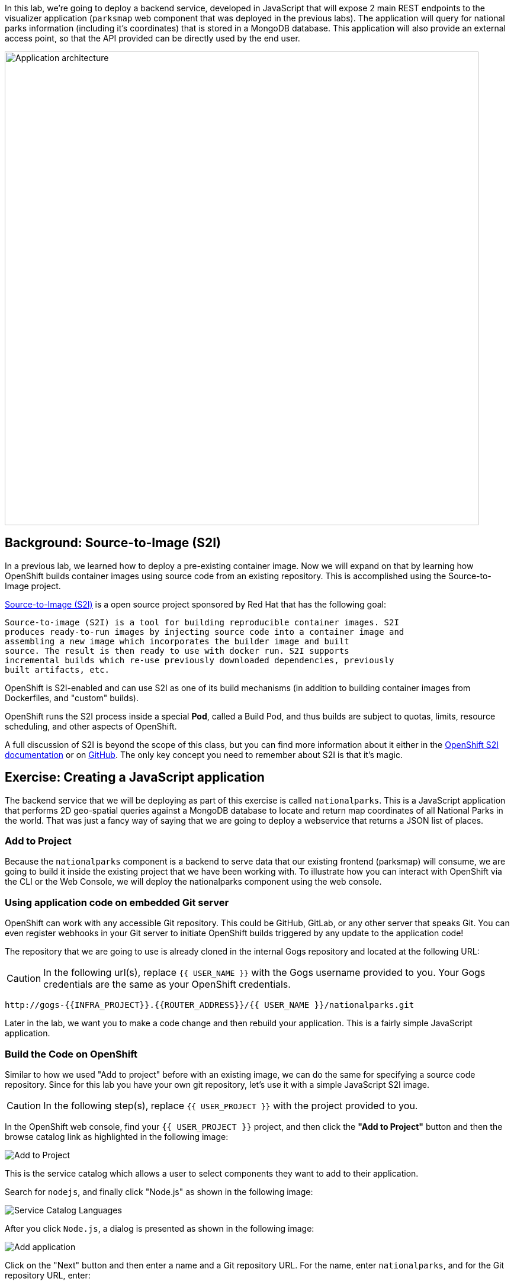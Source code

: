 In this lab, we're going to deploy a backend service, developed in JavaScript
 that will expose 2 main REST endpoints to the visualizer
application (`parksmap` web component that was deployed in the previous labs).
The application will query for national parks information (including it's
coordinates) that is stored in a MongoDB database.  This application will also
provide an external access point, so that the API provided can be directly used
by the end user.

image::roadshow-app-architecture-nationalparks-1.png[Application architecture,800,align="center"]

== Background: Source-to-Image (S2I)

In a previous lab, we learned how to deploy a pre-existing container
image. Now we will expand on that by learning how OpenShift builds
container images using source code from an existing repository.  This is accomplished using the Source-to-Image project.

https://github.com/openshift/source-to-image[Source-to-Image (S2I)] is a
open source project sponsored by Red Hat that has the following goal:

[source]
----
Source-to-image (S2I) is a tool for building reproducible container images. S2I
produces ready-to-run images by injecting source code into a container image and
assembling a new image which incorporates the builder image and built
source. The result is then ready to use with docker run. S2I supports
incremental builds which re-use previously downloaded dependencies, previously
built artifacts, etc.
----

OpenShift is S2I-enabled and can use S2I as one of its build mechanisms (in
addition to building container images from Dockerfiles, and "custom" builds).

OpenShift runs the S2I process inside a special *Pod*, called a Build
Pod, and thus builds are subject to quotas, limits, resource scheduling, and
other aspects of OpenShift.

A full discussion of S2I is beyond the scope of this class, but you can find
more information about it either in the
https://{{DOCS_URL}}/creating_images/s2i.html[OpenShift S2I documentation]
or on https://github.com/openshift/source-to-image[GitHub]. The only key concept you need to
remember about S2I is that it's magic.

== Exercise: Creating a JavaScript application

The backend service that we will be deploying as part of this exercise is
called `nationalparks`.  This is a JavaScript application that performs 2D
geo-spatial queries against a MongoDB database to locate and return map
coordinates of all National Parks in the world. That was just a fancy way of
saying that we are going to deploy a webservice that returns a JSON list of
places.

=== Add to Project
Because the `nationalparks` component is a backend to serve data that our
existing frontend (parksmap) will consume, we are going to build it inside the existing
project that we have been working with. To illustrate how you can interact with OpenShift via the CLI or the Web Console, we will deploy the nationalparks component using the web console.

=== Using application code on embedded Git server

OpenShift can work with any accessible Git repository. This could be GitHub,
GitLab, or any other server that speaks Git. You can even register webhooks in
your Git server to initiate OpenShift builds triggered by any update to the
application code!

The repository that we are going to use is already cloned in the internal Gogs repository
and located at the following URL:

CAUTION: In the following url(s), replace `{{ USER_NAME }}` with the Gogs username provided to you. Your Gogs credentials are the same as your OpenShift credentials.

[source,role=copypaste]
----
http://gogs-{{INFRA_PROJECT}}.{{ROUTER_ADDRESS}}/{{ USER_NAME }}/nationalparks.git
----

Later in the lab, we want you to make a code change and then rebuild your
application. This is a fairly simple JavaScript application.

=== Build the Code on OpenShift

Similar to how we used "Add to project" before with an existing image, we
can do the same for specifying a source code repository. Since for this lab you
have your own git repository, let's use it with a simple JavaScript S2I image.

CAUTION: In the following step(s), replace `{{ USER_PROJECT }}` with the project provided to you.

In the OpenShift web console, find your `{{ USER_PROJECT }}` project, and then
click the *"Add to Project"* button and then the browse catalog link as highlighted in the following image:

image::nationalparks-show-catalog.png[Add to Project]

This is the service catalog which allows a user to select components they want to add to their application.

Search for `nodejs`, and finally click "Node.js" as shown in the following image:

image::nationalparks-javascript-sarch-nodejs.png[Service Catalog Languages]

After you click `Node.js`, a dialog is presented as shown in the following image:

image::nationalparks-javascript-new-nodejs-service.png[Add application]

Click on the "Next" button and then enter a name and a Git repository URL. For the name, enter `nationalparks`,
and for the Git repository URL, enter:

CAUTION: In the following url(s), replace `{{ USER_NAME }}` with the Git username provided to you.

[source,role=copypaste]
----
http://gogs-{{INFRA_PROJECT}}.{{ROUTER_ADDRESS}}/{{ USER_NAME }}/nationalparks.git
----

NOTE: All of these runtimes shown are made available via *Templates* and
*ImageStreams*, which will be discussed in a later lab.

In the *Git Repository* field enter the base of the Git repository for
your Nationaparks application. This will cause the S2I
process to grab that specific tag in the code repository.

If you were to specify a specific branch or directory in the repository for your code, you would be able to do it in the *Advanced Options*. 

Don't click *Create*, but click on *Advanced Options*, as there's more things we are going to configure.

image::nationalparks-javascript-configure-nodejs-service.png[Runtimes]We will again set 3 labels to the deployment.

We will again set 3 labels to the deployment.

- *__app__=workshop*  (the name we will be giving to the app)
- *__component__=nationalparks*  (the name of this deployment)
- *__role__=backend* (the role this component plays in the overall application)

image::nationalparks-configure-service-labels.png[Adding labels]

You can then hit the button labeled *"Create"*. Then click *Continue to
overview* and toggle the *>* icon next to the deployment config for `nationalparks`. You will see the build log output directly there.

image::nationalparks-javascript-new-nodejs-build.png[Nationalparks build]

The initial build will take a few minutes to downloads all of the dependencies needed for
the application. You can see all of this happening in real time!

From the command line, you can also see the *Builds*:

[source,bash,role=copypaste]
----
oc get builds
----

You'll see output like:

[source,bash]
----
NAME              TYPE      FROM          STATUS     STARTED              DURATION
nationalparks-1   Source    Git@b052ae6   Running    About a minute ago   1m2s
----

You can also view the build logs with the following command:

[source,bash,role=copypaste]
----
oc logs -f builds/nationalparks-1
----

After the build has completed and successfully:

* The S2I process will push the resulting container image to the internal OpenShift registry
* The *DeploymentConfiguration* (DC) will detect that the image has changed, and this
  will cause a new deployment to happen.
* A *ReplicationController* (RC) will be spawned for this new deployment.
* The RC will detect no *Pods* are running and will cause one to be deployed, as our default replica count is just 1.

In the end, when issuing the `oc get pods` command, you will see that the build Pod
has finished (exited) and that an application *Pod* is in a ready and running state:

[source,bash]
----
NAME                    READY     STATUS      RESTARTS   AGE
nationalparks-1-tkid3   1/1       Running     3          2m
nationalparks-1-build   0/1       Completed   0          3m
parksmap-1-4hbtk        1/1       Running     0          2h
----

If you look again at the web console, you will notice that, when you create the
application this way, OpenShift also creates a *Route* for you. You can see the
URL in the web console, or via the command line:

[source,bash,role=copypaste]
----
oc get routes
----

Where you should see something like the following:

[source,bash]
----
NAME            HOST/PORT                                                   PATH      SERVICES        PORT       TERMINATION
nationalparks   nationalparks-{{ USER_PROJECT }}.{{ROUTER_ADDRESS}}             nationalparks   8080-tcp
parksmap        parksmap-{{ USER_PROJECT }}.{{ROUTER_ADDRESS}}                  parksmap        8080-tcp
----

In the above example, the URL is:

CAUTION: In the following url(s), replace `{{ USER_PROJECT }}` with the project provided to you.

[source,bash,role=copypaste]
----
http://nationalparks-{{ USER_PROJECT }}.{{ROUTER_ADDRESS}}
----

Since this is a back-end application, it doesn't actually have a web interface.
However, it can still be used with a browser. All backends that work with the parksmap
frontend are required to implement a `/ws/info/` endpoint. To test, the
complete URL to enter in your browser is:

CAUTION: In the following url(s), replace `{{ USER_PROJECT }}` with the project provided to you.

[source,bash,role=copypaste]
----
http://nationalparks-{{ USER_PROJECT }}.{{ROUTER_ADDRESS}}/ws/info/
----

WARNING: The trailing slash is *required*.

You will see a simple JSON string:

[source,json]
----
{"id":"nationalparks-js","displayName":"National Parks (JS)","center":{"latitude":"47.039304","longitude":"14.505178"},"zoom":4}
----

Earlier we said:

[source,bash]
----
This is a JavaScript application that performs 2D geo-spatial queries
against a MongoDB database
----

But we don't have a database. Yet.
